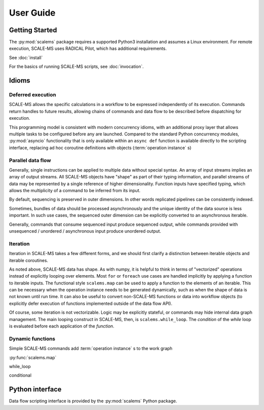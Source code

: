 ==========
User Guide
==========

Getting Started
===============

The :py:mod:`scalems` package requires a supported Python3 installation
and assumes a Linux environment. For remote execution, SCALE-MS uses
RADICAL Pilot, which has additional requirements.

See :doc:`install`

For the basics of running SCALE-MS scripts, see :doc:`invocation`.

Idioms
======

Deferred execution
------------------

SCALE-MS allows the specific calculations in a workflow to be expressed
independently of its execution. Commands return handles to future results,
allowing chains of commands and data flow to be described before dispatching
for execution.

This programming model is consistent with modern concurrency idioms,
with an additional proxy layer that allows multiple tasks to be configured
before any are launched. Compared to the standard Python concurrency modules,
:py:mod:`asyncio` functionality that is only available within an ``async def``
function is available directly to the scripting interface, replacing ad hoc
coroutine definitions with objects (:term:`operation instance` s)

Parallel data flow
------------------

Generally, single instructions can be applied to multiple data without special
syntax.
An array of input streams implies an array of output streams.
All SCALE-MS objects have "shape" as part of their typing information,
and parallel streams of data may be represented by a single reference of
higher dimensionality.
Function inputs have specified typing, which allows the multiplicity of a
command to be inferred from its input.

By default, sequencing is preserved in outer dimensions.
In other words replicated pipelines can be consistently indexed.

Sometimes, bundles of data should be processed asynchronously and the unique
identity of the data source is less important. In such use cases, the sequenced
outer dimension can be explicitly converted to an asynchronous iterable.

Generally, commands that consume sequenced input produce sequenced output,
while commands provided with unsequenced / unordered / asynchronous input produce
unordered output.

Iteration
---------

Iteration in SCALE-MS takes a few different forms, and we should first clarify
a distinction between iterable objects and iterable coroutines.

As noted above, SCALE-MS data has shape. As with numpy, it is helpful to think
in terms of "vectorized" operations instead of explicitly looping over elements.
Most ``for`` or ``foreach`` use cases are handled implicitly by applying a
function to iterable inputs.
The functional style ``scalems.map`` can be used to apply a function
to the elements of an iterable.
This can be necessary when the operation instance needs to be generated
dynamically, such as when the shape of data is not known until run time.
It can also be useful to convert non-SCALE-MS functions or data into workflow
objects (to explicitly defer execution of functions implemented outside of the
data flow API).

Of course, some iteration is not vectorizable.
Logic may be explicitly stateful, or commands may hide internal data graph management.
The main looping construct in SCALE-MS, then, is ``scalems.while_loop``.
The *condition* of the *while* loop is evaluated before each application of the
*function*.

.. todo:: When ``map`` and ``while_loop`` are implemented, import to ``scalems`` and link above.

Dynamic functions
-----------------

Simple SCALE-MS commands add :term:`operation instance` s to the work graph

:py:func:`scalems.map`

while_loop

conditional

Python interface
================

Data flow scripting interface is provided by the :py:mod:`scalems` Python package.

.. seealso:: :doc:`python`
